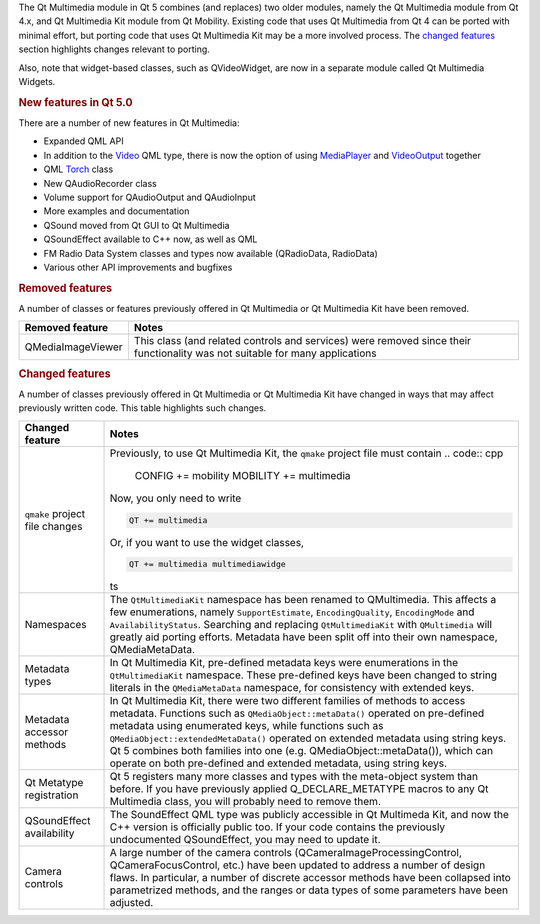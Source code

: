 

The Qt Multimedia module in Qt 5 combines (and replaces) two older
modules, namely the Qt Multimedia module from Qt 4.x, and Qt Multimedia
Kit module from Qt Mobility. Existing code that uses Qt Multimedia from
Qt 4 can be ported with minimal effort, but porting code that uses Qt
Multimedia Kit may be a more involved process. The `changed
features </sdk/apps/qml/QtMultimedia/changes#changed-features>`__
section highlights changes relevant to porting.

Also, note that widget-based classes, such as QVideoWidget, are now in a
separate module called Qt Multimedia Widgets.

.. rubric:: New features in Qt 5.0
   :name: new-features-in-qt-5-0

There are a number of new features in Qt Multimedia:

-  Expanded QML API
-  In addition to the
   `Video </sdk/apps/qml/QtMultimedia/qml-multimedia#video>`__ QML type,
   there is now the option of using
   `MediaPlayer </sdk/apps/qml/QtMultimedia/MediaPlayer/>`__ and
   `VideoOutput </sdk/apps/qml/QtMultimedia/VideoOutput/>`__ together
-  QML `Torch </sdk/apps/qml/QtMultimedia/Torch/>`__ class
-  New QAudioRecorder class
-  Volume support for QAudioOutput and QAudioInput
-  More examples and documentation
-  QSound moved from Qt GUI to Qt Multimedia
-  QSoundEffect available to C++ now, as well as QML
-  FM Radio Data System classes and types now available (QRadioData,
   RadioData)
-  Various other API improvements and bugfixes

.. rubric:: Removed features
   :name: removed-features

A number of classes or features previously offered in Qt Multimedia or
Qt Multimedia Kit have been removed.

+---------------------+--------------------------------------------------------------------------------------------------------------------------------+
| Removed feature     | Notes                                                                                                                          |
+=====================+================================================================================================================================+
| QMediaImageViewer   | This class (and related controls and services) were removed since their functionality was not suitable for many applications   |
+---------------------+--------------------------------------------------------------------------------------------------------------------------------+

.. rubric:: Changed features
   :name: changed-features

A number of classes previously offered in Qt Multimedia or Qt Multimedia
Kit have changed in ways that may affect previously written code. This
table highlights such changes.

+--------------------------------------+--------------------------------------+
| Changed feature                      | Notes                                |
+======================================+======================================+
| ``qmake`` project file changes       | Previously, to use Qt Multimedia     |
|                                      | Kit, the ``qmake`` project file must |
|                                      | contain                              |
|                                      | .. code:: cpp                        |
|                                      |                                      |
|                                      |     CONFIG += mobility               |
|                                      |     MOBILITY += multimedia           |
|                                      |                                      |
|                                      | Now, you only need to write          |
|                                      |                                      |
|                                      | .. code:: cpp                        |
|                                      |                                      |
|                                      |     QT += multimedia                 |
|                                      |                                      |
|                                      | Or, if you want to use the widget    |
|                                      | classes,                             |
|                                      |                                      |
|                                      | .. code:: cpp                        |
|                                      |                                      |
|                                      |     QT += multimedia multimediawidge |
|                                      | ts                                   |
+--------------------------------------+--------------------------------------+
| Namespaces                           | The ``QtMultimediaKit`` namespace    |
|                                      | has been renamed to QMultimedia.     |
|                                      | This affects a few enumerations,     |
|                                      | namely ``SupportEstimate``,          |
|                                      | ``EncodingQuality``,                 |
|                                      | ``EncodingMode`` and                 |
|                                      | ``AvailabilityStatus``. Searching    |
|                                      | and replacing ``QtMultimediaKit``    |
|                                      | with ``QMultimedia`` will greatly    |
|                                      | aid porting efforts. Metadata have   |
|                                      | been split off into their own        |
|                                      | namespace, QMediaMetaData.           |
+--------------------------------------+--------------------------------------+
| Metadata types                       | In Qt Multimedia Kit, pre-defined    |
|                                      | metadata keys were enumerations in   |
|                                      | the ``QtMultimediaKit`` namespace.   |
|                                      | These pre-defined keys have been     |
|                                      | changed to string literals in the    |
|                                      | ``QMediaMetaData`` namespace, for    |
|                                      | consistency with extended keys.      |
+--------------------------------------+--------------------------------------+
| Metadata accessor methods            | In Qt Multimedia Kit, there were two |
|                                      | different families of methods to     |
|                                      | access metadata. Functions such as   |
|                                      | ``QMediaObject::metaData()``         |
|                                      | operated on pre-defined metadata     |
|                                      | using enumerated keys, while         |
|                                      | functions such as                    |
|                                      | ``QMediaObject::extendedMetaData()`` |
|                                      | operated on extended metadata using  |
|                                      | string keys. Qt 5 combines both      |
|                                      | families into one (e.g.              |
|                                      | QMediaObject::metaData()), which can |
|                                      | operate on both pre-defined and      |
|                                      | extended metadata, using string      |
|                                      | keys.                                |
+--------------------------------------+--------------------------------------+
| Qt Metatype registration             | Qt 5 registers many more classes and |
|                                      | types with the meta-object system    |
|                                      | than before. If you have previously  |
|                                      | applied Q\_DECLARE\_METATYPE macros  |
|                                      | to any Qt Multimedia class, you will |
|                                      | probably need to remove them.        |
+--------------------------------------+--------------------------------------+
| QSoundEffect availability            | The SoundEffect QML type was         |
|                                      | publicly accessible in Qt Multimeda  |
|                                      | Kit, and now the C++ version is      |
|                                      | officially public too. If your code  |
|                                      | contains the previously undocumented |
|                                      | QSoundEffect, you may need to update |
|                                      | it.                                  |
+--------------------------------------+--------------------------------------+
| Camera controls                      | A large number of the camera         |
|                                      | controls                             |
|                                      | (QCameraImageProcessingControl,      |
|                                      | QCameraFocusControl, etc.) have been |
|                                      | updated to address a number of       |
|                                      | design flaws. In particular, a       |
|                                      | number of discrete accessor methods  |
|                                      | have been collapsed into             |
|                                      | parametrized methods, and the ranges |
|                                      | or data types of some parameters     |
|                                      | have been adjusted.                  |
+--------------------------------------+--------------------------------------+

